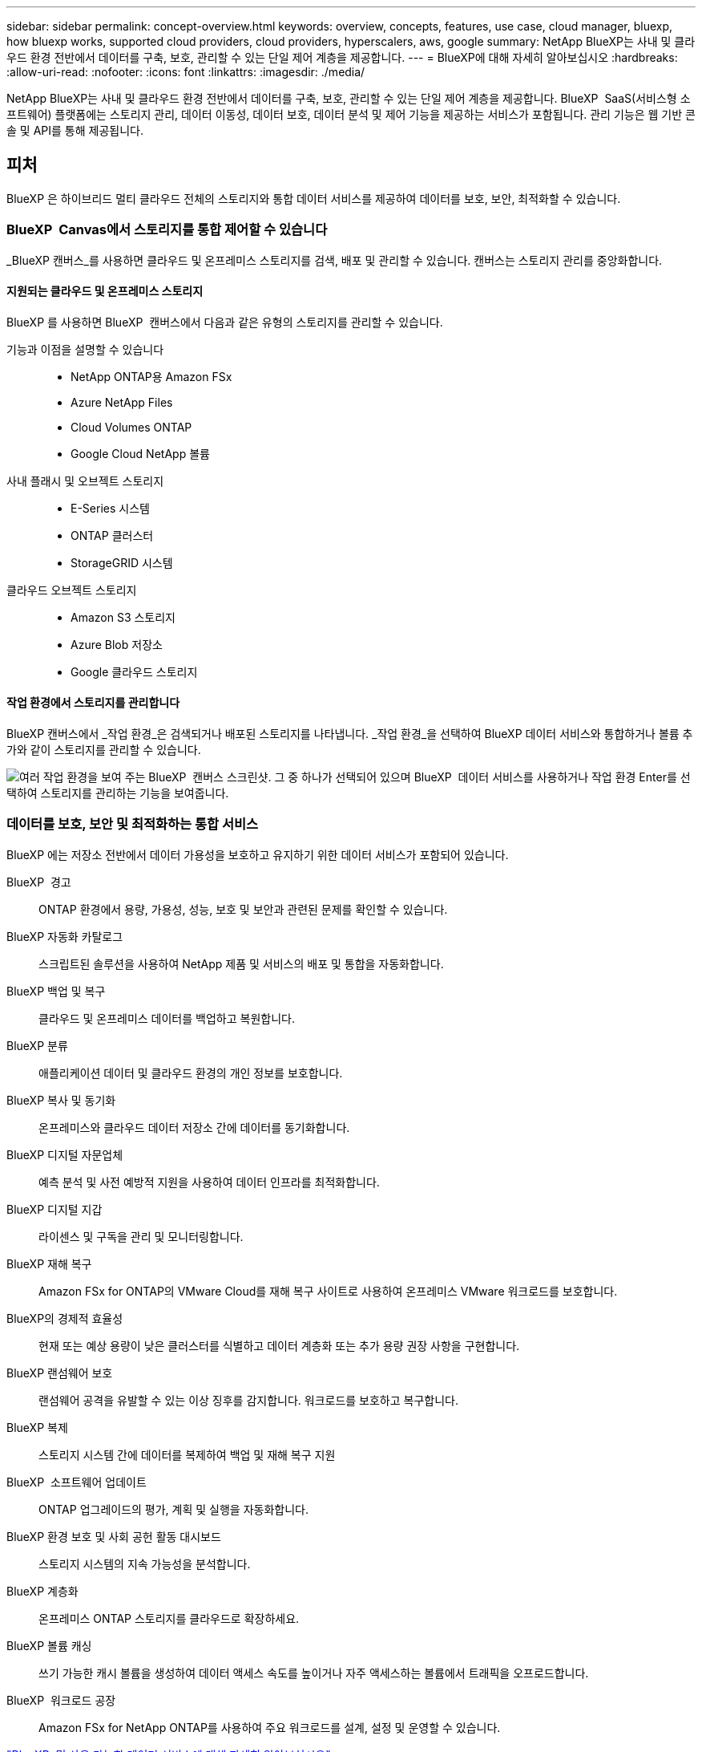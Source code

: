 ---
sidebar: sidebar 
permalink: concept-overview.html 
keywords: overview, concepts, features, use case, cloud manager, bluexp, how bluexp works, supported cloud providers, cloud providers, hyperscalers, aws, google 
summary: NetApp BlueXP는 사내 및 클라우드 환경 전반에서 데이터를 구축, 보호, 관리할 수 있는 단일 제어 계층을 제공합니다. 
---
= BlueXP에 대해 자세히 알아보십시오
:hardbreaks:
:allow-uri-read: 
:nofooter: 
:icons: font
:linkattrs: 
:imagesdir: ./media/


[role="lead"]
NetApp BlueXP는 사내 및 클라우드 환경 전반에서 데이터를 구축, 보호, 관리할 수 있는 단일 제어 계층을 제공합니다. BlueXP  SaaS(서비스형 소프트웨어) 플랫폼에는 스토리지 관리, 데이터 이동성, 데이터 보호, 데이터 분석 및 제어 기능을 제공하는 서비스가 포함됩니다. 관리 기능은 웹 기반 콘솔 및 API를 통해 제공됩니다.



== 피처

BlueXP 은 하이브리드 멀티 클라우드 전체의 스토리지와 통합 데이터 서비스를 제공하여 데이터를 보호, 보안, 최적화할 수 있습니다.



=== BlueXP  Canvas에서 스토리지를 통합 제어할 수 있습니다

_BlueXP 캔버스_를 사용하면 클라우드 및 온프레미스 스토리지를 검색, 배포 및 관리할 수 있습니다. 캔버스는 스토리지 관리를 중앙화합니다.



==== 지원되는 클라우드 및 온프레미스 스토리지

BlueXP 를 사용하면 BlueXP  캔버스에서 다음과 같은 유형의 스토리지를 관리할 수 있습니다.

기능과 이점을 설명할 수 있습니다::
+
--
* NetApp ONTAP용 Amazon FSx
* Azure NetApp Files
* Cloud Volumes ONTAP
* Google Cloud NetApp 볼륨


--
사내 플래시 및 오브젝트 스토리지::
+
--
* E-Series 시스템
* ONTAP 클러스터
* StorageGRID 시스템


--
클라우드 오브젝트 스토리지::
+
--
* Amazon S3 스토리지
* Azure Blob 저장소
* Google 클라우드 스토리지


--




==== 작업 환경에서 스토리지를 관리합니다

BlueXP 캔버스에서 _작업 환경_은 검색되거나 배포된 스토리지를 나타냅니다. _작업 환경_을 선택하여 BlueXP 데이터 서비스와 통합하거나 볼륨 추가와 같이 스토리지를 관리할 수 있습니다.

image:screenshot-canvas.png["여러 작업 환경을 보여 주는 BlueXP  캔버스 스크린샷. 그 중 하나가 선택되어 있으며 BlueXP  데이터 서비스를 사용하거나 작업 환경 Enter를 선택하여 스토리지를 관리하는 기능을 보여줍니다."]



=== 데이터를 보호, 보안 및 최적화하는 통합 서비스

BlueXP 에는 저장소 전반에서 데이터 가용성을 보호하고 유지하기 위한 데이터 서비스가 포함되어 있습니다.

BlueXP  경고:: ONTAP 환경에서 용량, 가용성, 성능, 보호 및 보안과 관련된 문제를 확인할 수 있습니다.
BlueXP 자동화 카탈로그:: 스크립트된 솔루션을 사용하여 NetApp 제품 및 서비스의 배포 및 통합을 자동화합니다.
BlueXP 백업 및 복구:: 클라우드 및 온프레미스 데이터를 백업하고 복원합니다.
BlueXP 분류:: 애플리케이션 데이터 및 클라우드 환경의 개인 정보를 보호합니다.
BlueXP 복사 및 동기화:: 온프레미스와 클라우드 데이터 저장소 간에 데이터를 동기화합니다.
BlueXP 디지털 자문업체:: 예측 분석 및 사전 예방적 지원을 사용하여 데이터 인프라를 최적화합니다.
BlueXP 디지털 지갑:: 라이센스 및 구독을 관리 및 모니터링합니다.
BlueXP 재해 복구:: Amazon FSx for ONTAP의 VMware Cloud를 재해 복구 사이트로 사용하여 온프레미스 VMware 워크로드를 보호합니다.
BlueXP의 경제적 효율성:: 현재 또는 예상 용량이 낮은 클러스터를 식별하고 데이터 계층화 또는 추가 용량 권장 사항을 구현합니다.
BlueXP 랜섬웨어 보호:: 랜섬웨어 공격을 유발할 수 있는 이상 징후를 감지합니다. 워크로드를 보호하고 복구합니다.
BlueXP 복제:: 스토리지 시스템 간에 데이터를 복제하여 백업 및 재해 복구 지원
BlueXP  소프트웨어 업데이트:: ONTAP 업그레이드의 평가, 계획 및 실행을 자동화합니다.
BlueXP 환경 보호 및 사회 공헌 활동 대시보드:: 스토리지 시스템의 지속 가능성을 분석합니다.
BlueXP 계층화:: 온프레미스 ONTAP 스토리지를 클라우드로 확장하세요.
BlueXP 볼륨 캐싱:: 쓰기 가능한 캐시 볼륨을 생성하여 데이터 액세스 속도를 높이거나 자주 액세스하는 볼륨에서 트래픽을 오프로드합니다.
BlueXP  워크로드 공장:: Amazon FSx for NetApp ONTAP를 사용하여 주요 워크로드를 설계, 설정 및 운영할 수 있습니다.


https://www.netapp.com/bluexp/["BlueXP  및 사용 가능한 데이터 서비스에 대해 자세히 알아보십시오"^]



== 지원되는 클라우드 공급자

BlueXP를 사용하면 Amazon Web Services, Microsoft Azure 및 Google Cloud에서 클라우드 스토리지를 관리하고 클라우드 서비스를 사용할 수 있습니다.



== 비용

BlueXP의 가격은 귀하가 사용하는 서비스에 따라 달라집니다. https://bluexp.netapp.com/pricing["BlueXP 가격에 대해 알아보십시오"^]



== BlueXP의 작동 방식

BlueXP 에는 SaaS 계층을 통해 제공되는 웹 기반 콘솔, 리소스 및 액세스 관리 시스템, 작업 환경을 관리하고 BlueXP  클라우드 서비스를 지원하는 커넥터, 비즈니스 요구사항을 충족하는 다양한 배포 모드가 포함되어 있습니다.



=== 서비스형 소프트웨어

BlueXP 는 및 API를 통해 액세스할 수 https://console.bluexp.netapp.com["웹 기반 콘솔"^] 있습니다. 이 SaaS 경험을 통해 최신 기능이 릴리스되면 자동으로 액세스하고 BlueXP  조직, 프로젝트 및 커넥터 간에 쉽게 전환할 수 있습니다.



=== BlueXP  ID 및 액세스 관리(IAM)

BlueXP  IAM(Identity and Access Management)은 리소스 및 사용 권한을 세부적으로 관리하는 리소스 및 액세스 관리 모델입니다.

* 최상위 _organization_은(는) 다양한_프로젝트_에 대한 액세스를 관리할 수 있게 해줍니다
* _Folders_관련된 프로젝트를 함께 그룹화할 수 있습니다
* 자원 관리를 사용하면 자원을 하나 이상의 폴더 또는 프로젝트에 연결할 수 있습니다
* 액세스 관리를 사용하면 조직 계층 구조의 다양한 수준에 있는 구성원에게 역할을 할당할 수 있습니다


BlueXP IAM은 BlueXP를 표준 모드 또는 제한 모드로 사용할 때 지원됩니다. BlueXP를 비공개 모드로 사용하는 경우 BlueXP 계정을 사용하여 작업 공간, 사용자 및 리소스를 관리합니다.

* link:concept-identity-and-access-management.html["BlueXP  IAM에 대해 자세히 알아보십시오"]




=== 커넥터

BlueXP를 시작하기 위해 커넥터가 필요하지 않지만 모든 BlueXP 기능 및 서비스를 잠금 해제하려면 커넥터를 만들어야 합니다. 커넥터를 사용하면 온프레미스 및 클라우드 환경 전반의 리소스와 프로세스를 관리할 수 있습니다. 작업 환경(예: Cloud Volumes ONTAP)을 관리하고 다양한 BlueXP 서비스를 사용하려면 커넥터가 필요합니다.

link:concept-connectors.html["커넥터에 대해 자세히 알아보십시오"].



=== 배포 모드

BlueXP 은 3가지 구축 모드를 제공합니다. _표준 모드_ BlueXP  SaaS(Software as a Service) 계층을 활용하여 모든 기능을 제공합니다. 사용자 환경에 보안 및 연결 제한이 있는 경우 _restricted mode_and_private mode_limit BlueXP  SaaS 계층에 대한 아웃바운드 연결을 제한합니다.

link:concept-modes.html["BlueXP 배포 모드에 대해 자세히 알아보십시오"].



== SOC 2 Type 2 인증

독립 공인회계사 회사와 서비스 감사원이 BlueXP 조사하여 BlueXP 해당 신탁 서비스 기준에 따라 SOC 2 유형 2 보고서를 달성했다고 확인했습니다.

https://www.netapp.com/company/trust-center/compliance/soc-2/["NetApp의 SOC 2 보고서 보기"^]
